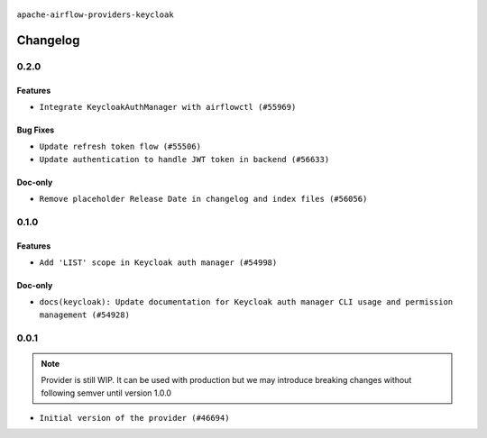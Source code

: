  .. Licensed to the Apache Software Foundation (ASF) under one
    or more contributor license agreements.  See the NOTICE file
    distributed with this work for additional information
    regarding copyright ownership.  The ASF licenses this file
    to you under the Apache License, Version 2.0 (the
    "License"); you may not use this file except in compliance
    with the License.  You may obtain a copy of the License at

 ..   http://www.apache.org/licenses/LICENSE-2.0

 .. Unless required by applicable law or agreed to in writing,
    software distributed under the License is distributed on an
    "AS IS" BASIS, WITHOUT WARRANTIES OR CONDITIONS OF ANY
    KIND, either express or implied.  See the License for the
    specific language governing permissions and limitations
    under the License.

.. NOTE TO CONTRIBUTORS:
    Please, only add notes to the Changelog just below the "Changelog" header when there are some breaking changes
    and you want to add an explanation to the users on how they are supposed to deal with them.
    The changelog is updated and maintained semi-automatically by release manager.

``apache-airflow-providers-keycloak``

Changelog
---------

0.2.0
.....

Features
~~~~~~~~

* ``Integrate KeycloakAuthManager with airflowctl (#55969)``

Bug Fixes
~~~~~~~~~

* ``Update refresh token flow (#55506)``
* ``Update authentication to handle JWT token in backend (#56633)``

Doc-only
~~~~~~~~

* ``Remove placeholder Release Date in changelog and index files (#56056)``

.. Below changes are excluded from the changelog. Move them to
   appropriate section above if needed. Do not delete the lines(!):
   * ``Enable PT011 rule to prvoider tests (#56021)``

0.1.0
.....


Features
~~~~~~~~

* ``Add 'LIST' scope in Keycloak auth manager (#54998)``

Doc-only
~~~~~~~~

* ``docs(keycloak): Update documentation for Keycloak auth manager CLI usage and permission management (#54928)``

.. Below changes are excluded from the changelog. Move them to
   appropriate section above if needed. Do not delete the lines(!):
   * ``Switch pre-commit to prek (#54258)``

.. Review and move the new changes to one of the sections above:
   * ``Fix Airflow 2 reference in README/index of providers (#55240)``

0.0.1
.....

.. note::
    Provider is still WIP. It can be used with production but we may introduce breaking changes without following semver until version 1.0.0

* ``Initial version of the provider (#46694)``
